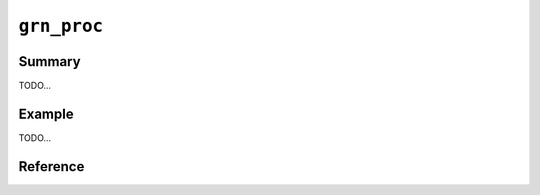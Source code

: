 .. -*- rst -*-

``grn_proc``
============

Summary
-------

TODO...

Example
-------

TODO...

Reference
---------

.. c:type:: grn_proc_func

   TODO...

.. c:function:: grn_obj *grn_proc_get_info(grn_ctx *ctx, grn_user_data *user_data, grn_expr_var **vars, unsigned int *nvars, grn_obj **caller)

   user_dataをキーとして、現在実行中の :c:type:`grn_proc_func` 関数および定義されている変数( :c:type:`grn_expr_var` )の配列とその数を取得します。

   :param user_data: :c:type:`grn_proc_func` に渡されたuser_dataを指定します。
   :param nvars: 変数の数を取得します。
